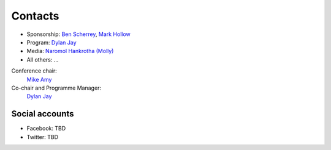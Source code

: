 .. title: Contacts
.. slug: contact
.. date: 2017-12-23 19:47:46 UTC+07:00
.. tags: draft
.. category: 
.. link: 
.. description: Contacts
.. type: text

Contacts
========

- Sponsorship: `Ben Scherrey <scherrey@proteus-tech.com>`_, `Mark Hollow <mark.h@kaidee.com>`_
- Program: `Dylan Jay <djay@pretaweb.com>`_
- Media: `Naromol Hankrotha (Molly) <TBD>`_
- All others: ...

Conference chair:
  `Mike Amy <mikeamycoder@gmail.com>`_
Co-chair and Programme Manager:
  `Dylan Jay <djay@pretaweb.com>`_

Social accounts
---------------

- Facebook: TBD
- Twitter: TBD
